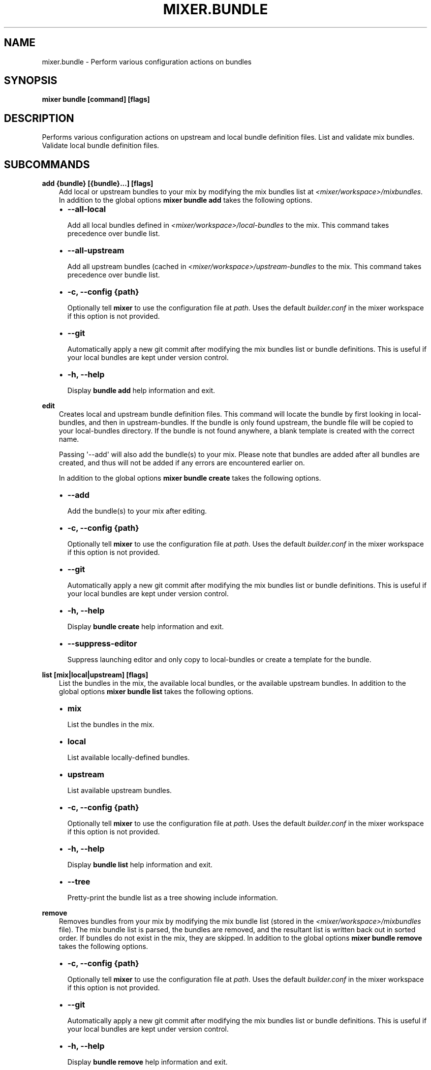 .\" Man page generated from reStructuredText.
.
.TH MIXER.BUNDLE 1 "" "" ""
.SH NAME
mixer.bundle \- Perform various configuration actions on bundles
.
.nr rst2man-indent-level 0
.
.de1 rstReportMargin
\\$1 \\n[an-margin]
level \\n[rst2man-indent-level]
level margin: \\n[rst2man-indent\\n[rst2man-indent-level]]
-
\\n[rst2man-indent0]
\\n[rst2man-indent1]
\\n[rst2man-indent2]
..
.de1 INDENT
.\" .rstReportMargin pre:
. RS \\$1
. nr rst2man-indent\\n[rst2man-indent-level] \\n[an-margin]
. nr rst2man-indent-level +1
.\" .rstReportMargin post:
..
.de UNINDENT
. RE
.\" indent \\n[an-margin]
.\" old: \\n[rst2man-indent\\n[rst2man-indent-level]]
.nr rst2man-indent-level -1
.\" new: \\n[rst2man-indent\\n[rst2man-indent-level]]
.in \\n[rst2man-indent\\n[rst2man-indent-level]]u
..
.SH SYNOPSIS
.sp
\fBmixer bundle [command] [flags]\fP
.SH DESCRIPTION
.sp
Performs various configuration actions on upstream and local bundle definition
files. List and validate mix bundles. Validate local bundle definition files.
.SH SUBCOMMANDS
.sp
\fBadd {bundle} [{bundle}...] [flags]\fP
.INDENT 0.0
.INDENT 3.5
Add local or upstream bundles to your mix by modifying the mix bundles list
at \fI<mixer/workspace>/mixbundles\fP\&. In addition to the global options \fBmixer
bundle add\fP takes the following options.
.INDENT 0.0
.IP \(bu 2
\fB\-\-all\-local\fP
.sp
Add all local bundles defined in \fI<mixer/workspace>/local\-bundles\fP to the
mix. This command takes precedence over bundle list.
.IP \(bu 2
\fB\-\-all\-upstream\fP
.sp
Add all upstream bundles (cached in \fI<mixer/workspace>/upstream\-bundles\fP
to the mix. This command takes precedence over bundle list.
.IP \(bu 2
\fB\-c, \-\-config {path}\fP
.sp
Optionally tell \fBmixer\fP to use the configuration file at \fIpath\fP\&. Uses
the default \fIbuilder.conf\fP in the mixer workspace if this option is not
provided.
.IP \(bu 2
\fB\-\-git\fP
.sp
Automatically apply a new git commit after modifying the mix bundles list
or bundle definitions. This is useful if your local bundles are kept under
version control.
.IP \(bu 2
\fB\-h, \-\-help\fP
.sp
Display \fBbundle add\fP help information and exit.
.UNINDENT
.UNINDENT
.UNINDENT
.sp
\fBedit\fP
.INDENT 0.0
.INDENT 3.5
Creates local and upstream bundle definition files.
This command will locate the bundle by first looking in local\-bundles,
and then in upstream\-bundles. If the bundle is only found upstream, the
bundle file will be copied to your local\-bundles directory.
If the bundle is not found anywhere, a blank template is created
with the correct name.
.sp
Passing \(aq\-\-add\(aq will also add the bundle(s) to your mix. Please note that
bundles are added after all bundles are created, and thus will not be added
if any errors are encountered earlier on.
.sp
In addition to the global options \fBmixer bundle create\fP takes the following
options.
.INDENT 0.0
.IP \(bu 2
\fB\-\-add\fP
.sp
Add the bundle(s) to your mix after editing.
.IP \(bu 2
\fB\-c, \-\-config {path}\fP
.sp
Optionally tell \fBmixer\fP to use the configuration file at \fIpath\fP\&. Uses
the default \fIbuilder.conf\fP in the mixer workspace if this option is not
provided.
.IP \(bu 2
\fB\-\-git\fP
.sp
Automatically apply a new git commit after modifying the mix bundles list
or bundle definitions. This is useful if your local bundles are kept under
version control.
.IP \(bu 2
\fB\-h, \-\-help\fP
.sp
Display \fBbundle create\fP help information and exit.
.IP \(bu 2
\fB\-\-suppress\-editor\fP
.sp
Suppress launching editor and only copy to local\-bundles or create a
template for the bundle.
.UNINDENT
.UNINDENT
.UNINDENT
.sp
\fBlist [mix|local|upstream] [flags]\fP
.INDENT 0.0
.INDENT 3.5
List the bundles in the mix, the available local bundles, or the available
upstream bundles. In addition to the global options \fBmixer bundle list\fP
takes the following options.
.INDENT 0.0
.IP \(bu 2
\fBmix\fP
.sp
List the bundles in the mix.
.IP \(bu 2
\fBlocal\fP
.sp
List available locally\-defined bundles.
.IP \(bu 2
\fBupstream\fP
.sp
List available upstream bundles.
.IP \(bu 2
\fB\-c, \-\-config {path}\fP
.sp
Optionally tell \fBmixer\fP to use the configuration file at \fIpath\fP\&. Uses
the default \fIbuilder.conf\fP in the mixer workspace if this option is not
provided.
.IP \(bu 2
\fB\-h, \-\-help\fP
.sp
Display \fBbundle list\fP help information and exit.
.IP \(bu 2
\fB\-\-tree\fP
.sp
Pretty\-print the bundle list as a tree showing include information.
.UNINDENT
.UNINDENT
.UNINDENT
.sp
\fBremove\fP
.INDENT 0.0
.INDENT 3.5
Removes bundles from your mix by modifying the mix bundle list (stored in
the \fI<mixer/workspace>/mixbundles\fP file). The mix bundle list is parsed, the
bundles are removed, and the resultant list is written back out in sorted
order. If bundles do not exist in the mix, they are skipped. In addition to
the global options \fBmixer bundle remove\fP takes the following options.
.INDENT 0.0
.IP \(bu 2
\fB\-c, \-\-config {path}\fP
.sp
Optionally tell \fBmixer\fP to use the configuration file at \fIpath\fP\&. Uses
the default \fIbuilder.conf\fP in the mixer workspace if this option is not
provided.
.IP \(bu 2
\fB\-\-git\fP
.sp
Automatically apply a new git commit after modifying the mix bundles list
or bundle definitions. This is useful if your local bundles are kept under
version control.
.IP \(bu 2
\fB\-h, \-\-help\fP
.sp
Display \fBbundle remove\fP help information and exit.
.IP \(bu 2
\fB\-\-local\fP
.sp
Also remove the bundle file from local\-bundles. This action is
irrevocable.
.IP \(bu 2
\fB\-\-mix={bool}\fP
.sp
Remove bundle from the mix bundle list. This defaults to true.
.UNINDENT
.UNINDENT
.UNINDENT
.sp
\fBvalidate\fP
.INDENT 0.0
.INDENT 3.5
Checks bundle definition files for validity. Only local bundle files are
checked; upstream bundles are trusted as valid. Valid bundles yield no
output. Any invalid bundles will yield a non\-zero return code.
.sp
Basic validation includes checking syntax and structure, and that the bundle
has a valid name. Commands like \fBmixer bundle add\fP run basic validation
automatically.
.sp
In addition to the global options \fBmixer bundle remove\fP takes the
following options.
.INDENT 0.0
.IP \(bu 2
\fB\-\-all\-local\fP
.sp
Run validation against all local bundles.
.IP \(bu 2
\fB\-c, \-\-config {path}\fP
.sp
Optionally tell \fBmixer\fP to use the configuration file at \fIpath\fP\&. Uses
the default \fIbuilder.conf\fP in the mixer workspace if this option is not
provided.
.IP \(bu 2
\fB\-h, \-\-help\fP
.sp
Display \fBbundle validate\fP help information and exit.
.IP \(bu 2
\fB\-\-strict\fP
.sp
Perform strict validation to additionally check that the bundle header
fields are parse\-able and non\-empty, and that the header \(aqTitle\(aq is itself
valid and matches the bundle filename.
.UNINDENT
.UNINDENT
.UNINDENT
.SH EXIT STATUS
.sp
On success, 0 is returned. A non\-zero return code indicates a failure.
.SS SEE ALSO
.INDENT 0.0
.IP \(bu 2
\fBmixer\fP(1)
.UNINDENT
.SH COPYRIGHT
(C) 2018 Intel Corporation, CC-BY-SA-3.0
.\" Generated by docutils manpage writer.
.

